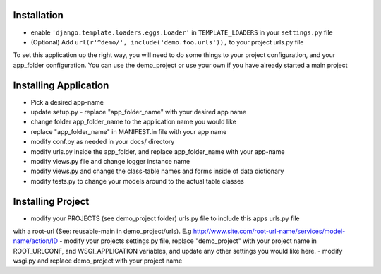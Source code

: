 .. _usage:

Installation
=====

- enable ``'django.template.loaders.eggs.Loader'`` in ``TEMPLATE_LOADERS`` in your ``settings.py`` file
- (Optional) Add ``url(r'^demo/', include('demo.foo.urls')),`` to your project urls.py file

To set this application up the right way, you will need to do some things to your project configuration, and your app_folder configuration. You can use the demo_project or use your own if you have already started a main project

Installing Application
======================
- Pick a desired app-name
- update setup.py - replace "app_folder_name" with your desired app name
- change folder app_folder_name to the application name you would like
- replace "app_folder_name" in MANIFEST.in file with your app name
- modify conf.py as needed in your docs/ directory
- modify urls.py inside the app_folder, and replace app_folder_name with your app-name
- modify views.py file and change logger instance name
- modify views.py and change the class-table names and forms inside of data dictionary
- modify tests.py to change your models around to the actual table classes
Installing Project
========================
- modify your PROJECTS (see demo_project folder) urls.py file to include this apps urls.py file 
with a root-url (See: reusable-main in demo_project/urls). E.g http://www.site.com/root-url-name/services/model-name/action/ID
- modify your projects settings.py file, replace "demo_project" with your project name in ROOT_URLCONF, and WSGI_APPLICATION variables, and update any other settings you would like here.
- modify wsgi.py and replace demo_project with your project name

